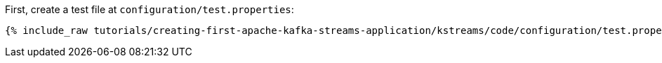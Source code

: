 First, create a test file at +++<code class="copy-inline">configuration/test.properties</code>+++:

+++++
<pre class="snippet"><code class="shell">{% include_raw tutorials/creating-first-apache-kafka-streams-application/kstreams/code/configuration/test.properties %}</code></pre>
+++++
